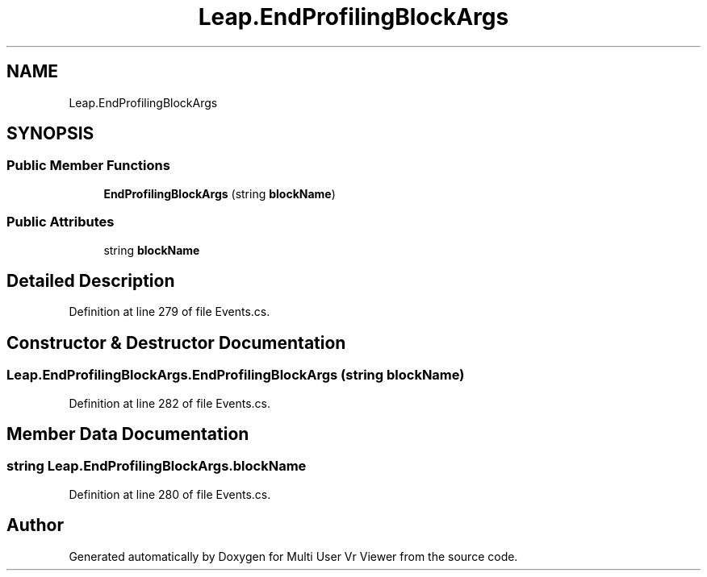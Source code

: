 .TH "Leap.EndProfilingBlockArgs" 3 "Sat Jul 20 2019" "Version https://github.com/Saurabhbagh/Multi-User-VR-Viewer--10th-July/" "Multi User Vr Viewer" \" -*- nroff -*-
.ad l
.nh
.SH NAME
Leap.EndProfilingBlockArgs
.SH SYNOPSIS
.br
.PP
.SS "Public Member Functions"

.in +1c
.ti -1c
.RI "\fBEndProfilingBlockArgs\fP (string \fBblockName\fP)"
.br
.in -1c
.SS "Public Attributes"

.in +1c
.ti -1c
.RI "string \fBblockName\fP"
.br
.in -1c
.SH "Detailed Description"
.PP 
Definition at line 279 of file Events\&.cs\&.
.SH "Constructor & Destructor Documentation"
.PP 
.SS "Leap\&.EndProfilingBlockArgs\&.EndProfilingBlockArgs (string blockName)"

.PP
Definition at line 282 of file Events\&.cs\&.
.SH "Member Data Documentation"
.PP 
.SS "string Leap\&.EndProfilingBlockArgs\&.blockName"

.PP
Definition at line 280 of file Events\&.cs\&.

.SH "Author"
.PP 
Generated automatically by Doxygen for Multi User Vr Viewer from the source code\&.
